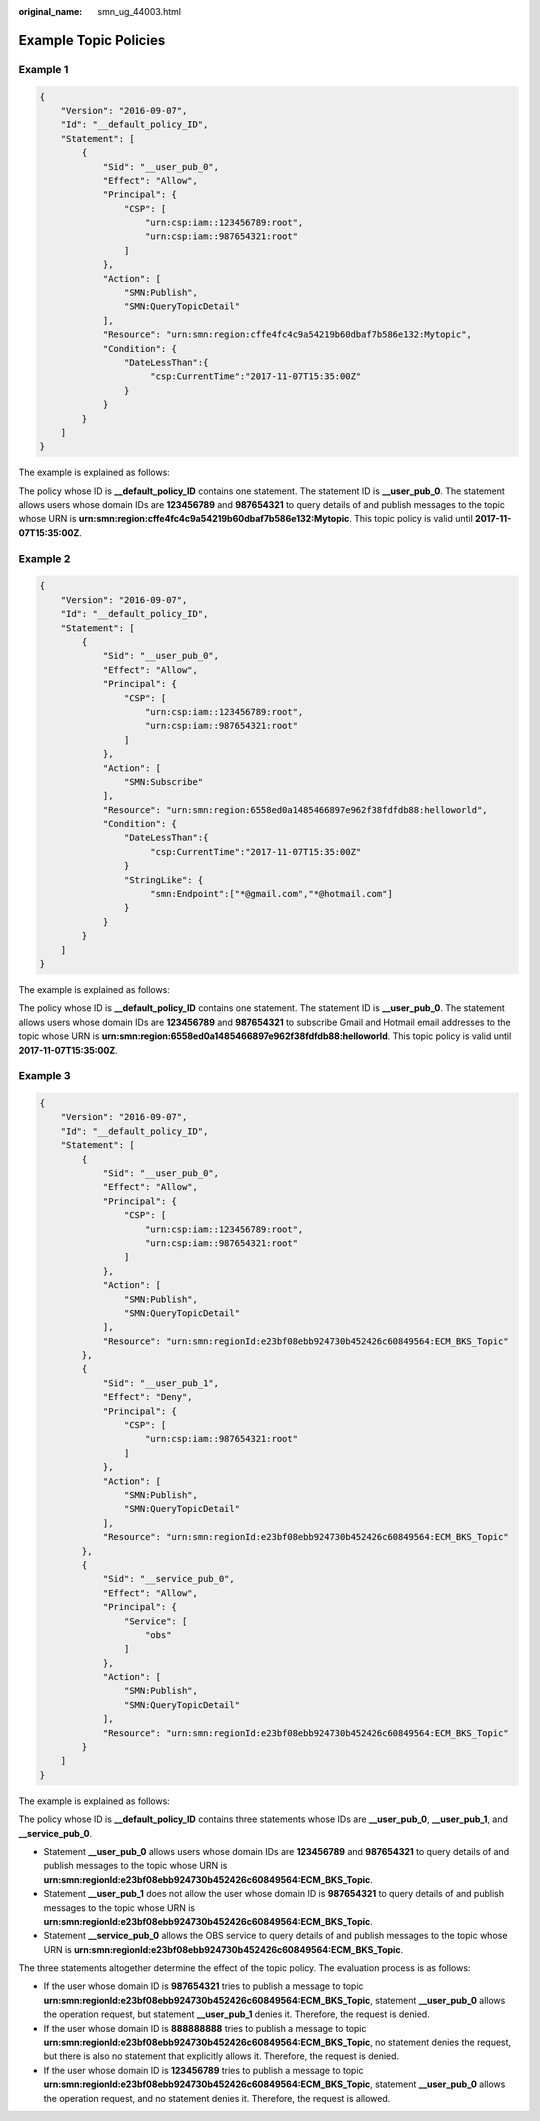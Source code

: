 :original_name: smn_ug_44003.html

.. _smn_ug_44003:

Example Topic Policies
======================

Example 1
---------

.. code-block::

   {
       "Version": "2016-09-07",
       "Id": "__default_policy_ID",
       "Statement": [
           {
               "Sid": "__user_pub_0",
               "Effect": "Allow",
               "Principal": {
                   "CSP": [
                       "urn:csp:iam::123456789:root",
                       "urn:csp:iam::987654321:root"
                   ]
               },
               "Action": [
                   "SMN:Publish",
                   "SMN:QueryTopicDetail"
               ],
               "Resource": "urn:smn:region:cffe4fc4c9a54219b60dbaf7b586e132:Mytopic",
               "Condition": {
                   "DateLessThan":{
                        "csp:CurrentTime":"2017-11-07T15:35:00Z"
                   }
               }
           }
       ]
   }

The example is explained as follows:

The policy whose ID is **\__default_policy_ID** contains one statement. The statement ID is **\__user_pub_0**. The statement allows users whose domain IDs are **123456789** and **987654321** to query details of and publish messages to the topic whose URN is **urn:smn:region:cffe4fc4c9a54219b60dbaf7b586e132:Mytopic**. This topic policy is valid until **2017-11-07T15:35:00Z**.

Example 2
---------

.. code-block::

   {
       "Version": "2016-09-07",
       "Id": "__default_policy_ID",
       "Statement": [
           {
               "Sid": "__user_pub_0",
               "Effect": "Allow",
               "Principal": {
                   "CSP": [
                       "urn:csp:iam::123456789:root",
                       "urn:csp:iam::987654321:root"
                   ]
               },
               "Action": [
                   "SMN:Subscribe"
               ],
               "Resource": "urn:smn:region:6558ed0a1485466897e962f38fdfdb88:helloworld",
               "Condition": {
                   "DateLessThan":{
                        "csp:CurrentTime":"2017-11-07T15:35:00Z"
                   }
                   "StringLike": {
                        "smn:Endpoint":["*@gmail.com","*@hotmail.com"]
                   }
               }
           }
       ]
   }

The example is explained as follows:

The policy whose ID is **\__default_policy_ID** contains one statement. The statement ID is **\__user_pub_0**. The statement allows users whose domain IDs are **123456789** and **987654321** to subscribe Gmail and Hotmail email addresses to the topic whose URN is **urn:smn:region:6558ed0a1485466897e962f38fdfdb88:helloworld**. This topic policy is valid until **2017-11-07T15:35:00Z**.

Example 3
---------

.. code-block::

   {
       "Version": "2016-09-07",
       "Id": "__default_policy_ID",
       "Statement": [
           {
               "Sid": "__user_pub_0",
               "Effect": "Allow",
               "Principal": {
                   "CSP": [
                       "urn:csp:iam::123456789:root",
                       "urn:csp:iam::987654321:root"
                   ]
               },
               "Action": [
                   "SMN:Publish",
                   "SMN:QueryTopicDetail"
               ],
               "Resource": "urn:smn:regionId:e23bf08ebb924730b452426c60849564:ECM_BKS_Topic"
           },
           {
               "Sid": "__user_pub_1",
               "Effect": "Deny",
               "Principal": {
                   "CSP": [
                       "urn:csp:iam::987654321:root"
                   ]
               },
               "Action": [
                   "SMN:Publish",
                   "SMN:QueryTopicDetail"
               ],
               "Resource": "urn:smn:regionId:e23bf08ebb924730b452426c60849564:ECM_BKS_Topic"
           },
           {
               "Sid": "__service_pub_0",
               "Effect": "Allow",
               "Principal": {
                   "Service": [
                       "obs"
                   ]
               },
               "Action": [
                   "SMN:Publish",
                   "SMN:QueryTopicDetail"
               ],
               "Resource": "urn:smn:regionId:e23bf08ebb924730b452426c60849564:ECM_BKS_Topic"
           }
       ]
   }

The example is explained as follows:

The policy whose ID is **\__default_policy_ID** contains three statements whose IDs are **\__user_pub_0**, **\__user_pub_1**, and **\__service_pub_0**.

-  Statement **\__user_pub_0** allows users whose domain IDs are **123456789** and **987654321** to query details of and publish messages to the topic whose URN is **urn:smn:regionId:e23bf08ebb924730b452426c60849564:ECM_BKS_Topic**.
-  Statement **\__user_pub_1** does not allow the user whose domain ID is **987654321** to query details of and publish messages to the topic whose URN is **urn:smn:regionId:e23bf08ebb924730b452426c60849564:ECM_BKS_Topic**.
-  Statement **\__service_pub_0** allows the OBS service to query details of and publish messages to the topic whose URN is **urn:smn:regionId:e23bf08ebb924730b452426c60849564:ECM_BKS_Topic**.

The three statements altogether determine the effect of the topic policy. The evaluation process is as follows:

-  If the user whose domain ID is **987654321** tries to publish a message to topic **urn:smn:regionId:e23bf08ebb924730b452426c60849564:ECM_BKS_Topic**, statement **\__user_pub_0** allows the operation request, but statement **\__user_pub_1** denies it. Therefore, the request is denied.
-  If the user whose domain ID is **888888888** tries to publish a message to topic **urn:smn:regionId:e23bf08ebb924730b452426c60849564:ECM_BKS_Topic**, no statement denies the request, but there is also no statement that explicitly allows it. Therefore, the request is denied.
-  If the user whose domain ID is **123456789** tries to publish a message to topic **urn:smn:regionId:e23bf08ebb924730b452426c60849564:ECM_BKS_Topic**, statement **\__user_pub_0** allows the operation request, and no statement denies it. Therefore, the request is allowed.
